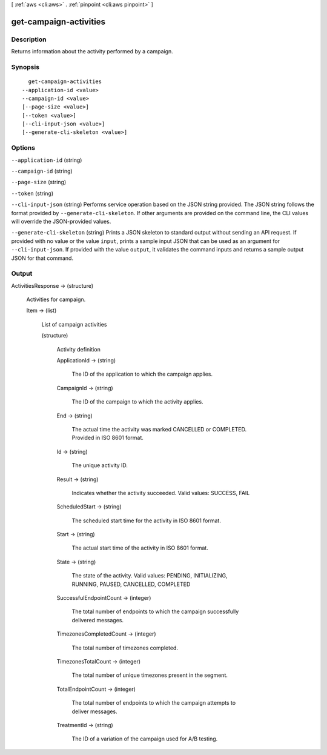 [ :ref:`aws <cli:aws>` . :ref:`pinpoint <cli:aws pinpoint>` ]

.. _cli:aws pinpoint get-campaign-activities:


***********************
get-campaign-activities
***********************



===========
Description
===========

Returns information about the activity performed by a campaign.

========
Synopsis
========

::

    get-campaign-activities
  --application-id <value>
  --campaign-id <value>
  [--page-size <value>]
  [--token <value>]
  [--cli-input-json <value>]
  [--generate-cli-skeleton <value>]




=======
Options
=======

``--application-id`` (string)


``--campaign-id`` (string)


``--page-size`` (string)


``--token`` (string)


``--cli-input-json`` (string)
Performs service operation based on the JSON string provided. The JSON string follows the format provided by ``--generate-cli-skeleton``. If other arguments are provided on the command line, the CLI values will override the JSON-provided values.

``--generate-cli-skeleton`` (string)
Prints a JSON skeleton to standard output without sending an API request. If provided with no value or the value ``input``, prints a sample input JSON that can be used as an argument for ``--cli-input-json``. If provided with the value ``output``, it validates the command inputs and returns a sample output JSON for that command.



======
Output
======

ActivitiesResponse -> (structure)

  Activities for campaign.

  Item -> (list)

    List of campaign activities

    (structure)

      Activity definition

      ApplicationId -> (string)

        The ID of the application to which the campaign applies.

        

      CampaignId -> (string)

        The ID of the campaign to which the activity applies.

        

      End -> (string)

        The actual time the activity was marked CANCELLED or COMPLETED. Provided in ISO 8601 format.

        

      Id -> (string)

        The unique activity ID.

        

      Result -> (string)

        Indicates whether the activity succeeded. Valid values: SUCCESS, FAIL

        

      ScheduledStart -> (string)

        The scheduled start time for the activity in ISO 8601 format.

        

      Start -> (string)

        The actual start time of the activity in ISO 8601 format.

        

      State -> (string)

        The state of the activity. Valid values: PENDING, INITIALIZING, RUNNING, PAUSED, CANCELLED, COMPLETED

        

      SuccessfulEndpointCount -> (integer)

        The total number of endpoints to which the campaign successfully delivered messages.

        

      TimezonesCompletedCount -> (integer)

        The total number of timezones completed.

        

      TimezonesTotalCount -> (integer)

        The total number of unique timezones present in the segment.

        

      TotalEndpointCount -> (integer)

        The total number of endpoints to which the campaign attempts to deliver messages.

        

      TreatmentId -> (string)

        The ID of a variation of the campaign used for A/B testing.

        

      

    

  

